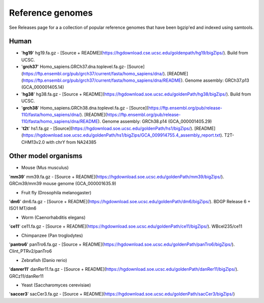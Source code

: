 Reference genomes
=================
See Releases page for a a collection of popular reference genomes that have been bgzip'ed and indexed using samtools.


Human
--------

- '**hg19**' hg19.fa.gz -  [Source + README](https://hgdownload.cse.ucsc.edu/goldenpath/hg19/bigZips/). Build from UCSC.

- '**grch37**' Homo_sapiens.GRCh37.dna.toplevel.fa.gz-  [Source](https://ftp.ensembl.org/pub/grch37/current/fasta/homo_sapiens/dna/). [README](https://ftp.ensembl.org/pub/grch37/current/fasta/homo_sapiens/dna/README). Genome assembly: GRCh37.p13 (GCA_000001405.14)

- '**hg38**' hg38.fa.gz -  [Source + README](https://hgdownload.soe.ucsc.edu/goldenPath/hg38/bigZips/). Build from UCSC.

- '**grch38**' Homo_sapiens.GRCh38.dna.toplevel.fa.gz -  [Source](https://ftp.ensembl.org/pub/release-110/fasta/homo_sapiens/dna/). [README](https://ftp.ensembl.org/pub/release-110/fasta/homo_sapiens/dna/README). Genome assembly: GRCh38.p14 (GCA_000001405.29)

- '**t2t**' hs1.fa.gz -  [Source](https://hgdownload.soe.ucsc.edu/goldenPath/hs1/bigZips/). [README](https://hgdownload.soe.ucsc.edu/goldenPath/hs1/bigZips/GCA_009914755.4_assembly_report.txt). T2T-CHM13v2.0 with chrY from NA24385


Other model organisms
------------------------

- Mouse (Mus musculus)
'**mm39**' mm39.fa.gz -  [Source + README](https://hgdownload.soe.ucsc.edu/goldenPath/mm39/bigZips/). GRCm39/mm39 mouse genome (GCA_000001635.9)


- Fruit fly (Drosophila melanogaster)
'**dm6**' dm6.fa.gz -  [Source + README](https://hgdownload.soe.ucsc.edu/goldenPath/dm6/bigZips/). BDGP Release 6 + ISO1 MT/dm6


- Worm (Caenorhabditis elegans)
'**ce11**' ce11.fa.gz -  [Source + README](https://hgdownload.soe.ucsc.edu/goldenPath/ce11/bigZips/). WBcel235/ce11


- Chimpanzee (Pan troglodytes)
'**pantro6**' panTro6.fa.gz -  [Source + README](https://hgdownload.soe.ucsc.edu/goldenPath/panTro6/bigZips/). Clint_PTRv2/panTro6


- Zebrafish (Danio rerio)
'**danrer11**' danRer11.fa.gz -  [Source + README](https://hgdownload.soe.ucsc.edu/goldenPath/danRer11/bigZips/). GRCz11/danRer11


- Yeast (Saccharomyces cerevisiae)
'**saccer3**' sacCer3.fa.gz -  [Source + README](https://hgdownload.soe.ucsc.edu/goldenPath/sacCer3/bigZips/)

